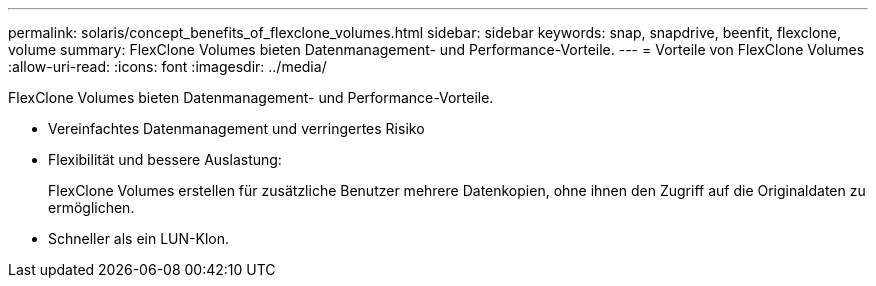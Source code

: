 ---
permalink: solaris/concept_benefits_of_flexclone_volumes.html 
sidebar: sidebar 
keywords: snap, snapdrive, beenfit, flexclone, volume 
summary: FlexClone Volumes bieten Datenmanagement- und Performance-Vorteile. 
---
= Vorteile von FlexClone Volumes
:allow-uri-read: 
:icons: font
:imagesdir: ../media/


[role="lead"]
FlexClone Volumes bieten Datenmanagement- und Performance-Vorteile.

* Vereinfachtes Datenmanagement und verringertes Risiko
* Flexibilität und bessere Auslastung:
+
FlexClone Volumes erstellen für zusätzliche Benutzer mehrere Datenkopien, ohne ihnen den Zugriff auf die Originaldaten zu ermöglichen.

* Schneller als ein LUN-Klon.

